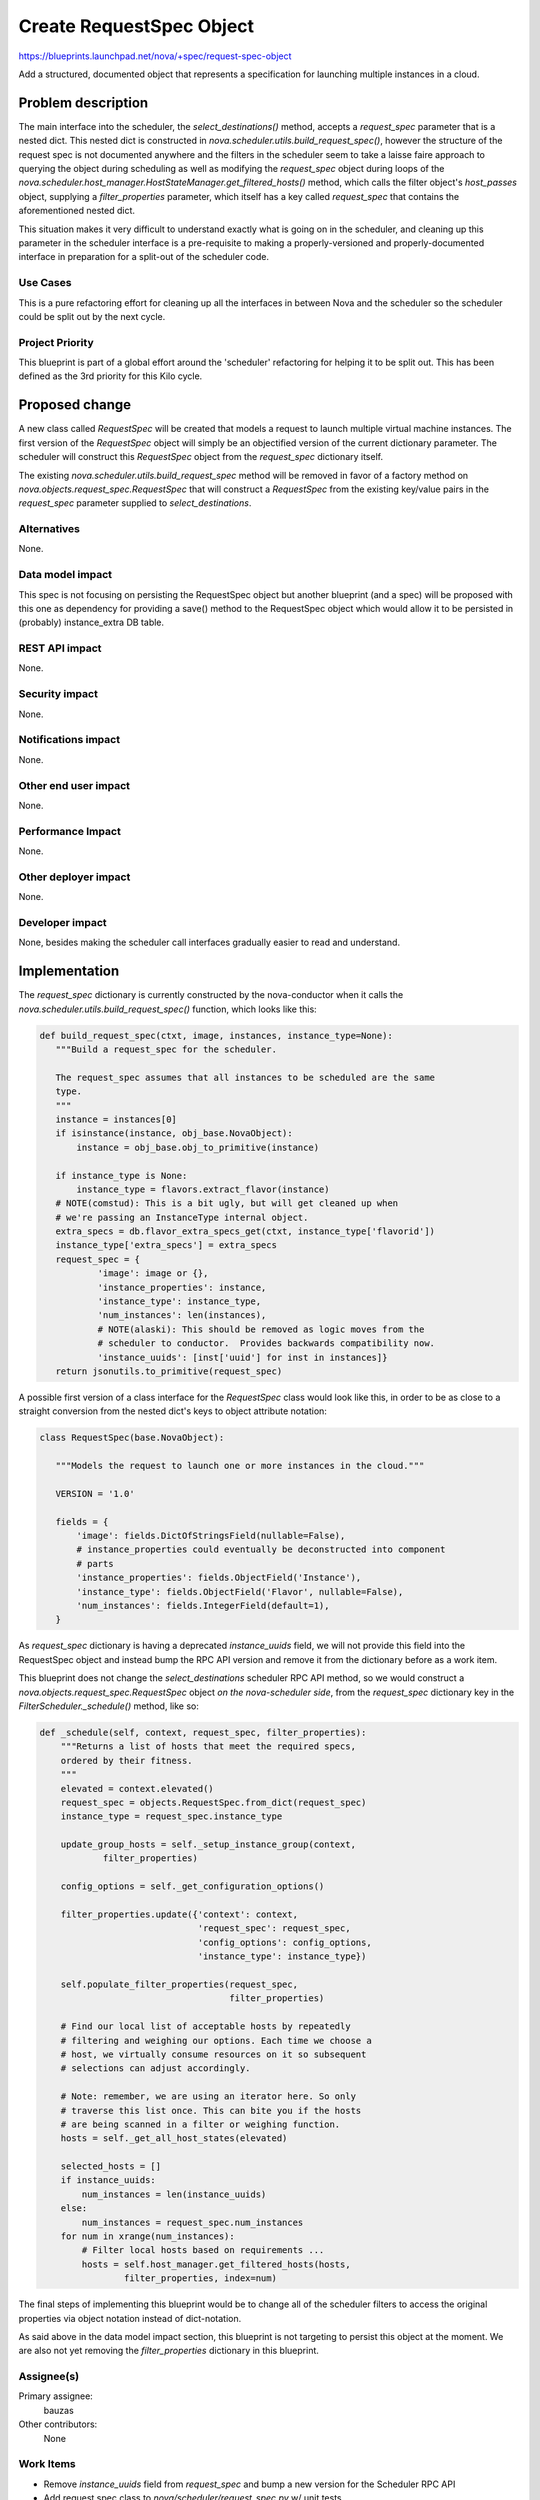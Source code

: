 ..
 This work is licensed under a Creative Commons Attribution 3.0 Unported
 License.

 http://creativecommons.org/licenses/by/3.0/legalcode

=========================
Create RequestSpec Object
=========================

https://blueprints.launchpad.net/nova/+spec/request-spec-object

Add a structured, documented object that represents a specification for
launching multiple instances in a cloud.

Problem description
===================

The main interface into the scheduler, the `select_destinations()` method,
accepts a `request_spec` parameter that is a nested dict. This nested dict is
constructed in `nova.scheduler.utils.build_request_spec()`, however the
structure of the request spec is not documented anywhere and the filters in the
scheduler seem to take a laisse faire approach to querying the object during
scheduling as well as modifying the `request_spec` object during loops of the
`nova.scheduler.host_manager.HostStateManager.get_filtered_hosts()` method,
which calls the filter object's `host_passes` object, supplying a
`filter_properties` parameter, which itself has a key called `request_spec`
that contains the aforementioned nested dict.

This situation makes it very difficult to understand exactly what is going on
in the scheduler, and cleaning up this parameter in the scheduler interface is
a pre-requisite to making a properly-versioned and properly-documented
interface in preparation for a split-out of the scheduler code.


Use Cases
----------

This is a pure refactoring effort for cleaning up all the interfaces in between
Nova and the scheduler so the scheduler could be split out by the next cycle.

Project Priority
-----------------

This blueprint is part of a global effort around the 'scheduler' refactoring
for helping it to be split out. This has been defined as the 3rd priority for
this Kilo cycle.


Proposed change
===============

A new class called `RequestSpec` will be created that models a request to
launch multiple virtual machine instances. The first version of the
`RequestSpec` object will simply be an objectified version of the current
dictionary parameter. The scheduler will construct this `RequestSpec` object
from the `request_spec` dictionary itself.

The existing
`nova.scheduler.utils.build_request_spec` method will be removed in favor of a
factory method on `nova.objects.request_spec.RequestSpec` that will construct
a `RequestSpec` from the existing key/value pairs in the `request_spec`
parameter supplied to `select_destinations`.

Alternatives
------------

None.

Data model impact
-----------------

This spec is not focusing on persisting the RequestSpec object but another
blueprint (and a spec) will be proposed with this one as dependency for
providing a save() method to the RequestSpec object which would allow it to be
persisted in (probably) instance_extra DB table.

REST API impact
---------------

None.

Security impact
---------------

None.

Notifications impact
--------------------

None.

Other end user impact
---------------------

None.

Performance Impact
------------------

None.

Other deployer impact
---------------------

None.

Developer impact
----------------

None, besides making the scheduler call interfaces gradually easier to read
and understand.


Implementation
==============

The `request_spec` dictionary is currently constructed by the nova-conductor
when it calls the `nova.scheduler.utils.build_request_spec()` function, which
looks like this:

.. code:: python

 def build_request_spec(ctxt, image, instances, instance_type=None):
    """Build a request_spec for the scheduler.

    The request_spec assumes that all instances to be scheduled are the same
    type.
    """
    instance = instances[0]
    if isinstance(instance, obj_base.NovaObject):
        instance = obj_base.obj_to_primitive(instance)

    if instance_type is None:
        instance_type = flavors.extract_flavor(instance)
    # NOTE(comstud): This is a bit ugly, but will get cleaned up when
    # we're passing an InstanceType internal object.
    extra_specs = db.flavor_extra_specs_get(ctxt, instance_type['flavorid'])
    instance_type['extra_specs'] = extra_specs
    request_spec = {
            'image': image or {},
            'instance_properties': instance,
            'instance_type': instance_type,
            'num_instances': len(instances),
            # NOTE(alaski): This should be removed as logic moves from the
            # scheduler to conductor.  Provides backwards compatibility now.
            'instance_uuids': [inst['uuid'] for inst in instances]}
    return jsonutils.to_primitive(request_spec)

A possible first version of a class interface for the `RequestSpec`
class would look like this, in order to be as close to a straight conversion
from the nested dict's keys to object attribute notation:

.. code:: python

 class RequestSpec(base.NovaObject):

    """Models the request to launch one or more instances in the cloud."""

    VERSION = '1.0'

    fields = {
        'image': fields.DictOfStringsField(nullable=False),
        # instance_properties could eventually be deconstructed into component
        # parts
        'instance_properties': fields.ObjectField('Instance'),
        'instance_type': fields.ObjectField('Flavor', nullable=False),
        'num_instances': fields.IntegerField(default=1),
    }

As `request_spec` dictionary is having a deprecated `instance_uuids` field, we
will not provide this field into the RequestSpec object and instead bump the
RPC API version and remove it from the dictionary before as a work item.

This blueprint does not change the `select_destinations` scheduler RPC API
method, so we would construct a `nova.objects.request_spec.RequestSpec` object
*on the nova-scheduler side*, from the `request_spec` dictionary key in the
`FilterScheduler._schedule()` method, like so:

.. code:: python

    def _schedule(self, context, request_spec, filter_properties):
        """Returns a list of hosts that meet the required specs,
        ordered by their fitness.
        """
        elevated = context.elevated()
        request_spec = objects.RequestSpec.from_dict(request_spec)
        instance_type = request_spec.instance_type

        update_group_hosts = self._setup_instance_group(context,
                filter_properties)

        config_options = self._get_configuration_options()

        filter_properties.update({'context': context,
                                  'request_spec': request_spec,
                                  'config_options': config_options,
                                  'instance_type': instance_type})

        self.populate_filter_properties(request_spec,
                                        filter_properties)

        # Find our local list of acceptable hosts by repeatedly
        # filtering and weighing our options. Each time we choose a
        # host, we virtually consume resources on it so subsequent
        # selections can adjust accordingly.

        # Note: remember, we are using an iterator here. So only
        # traverse this list once. This can bite you if the hosts
        # are being scanned in a filter or weighing function.
        hosts = self._get_all_host_states(elevated)

        selected_hosts = []
        if instance_uuids:
            num_instances = len(instance_uuids)
        else:
            num_instances = request_spec.num_instances
        for num in xrange(num_instances):
            # Filter local hosts based on requirements ...
            hosts = self.host_manager.get_filtered_hosts(hosts,
                    filter_properties, index=num)

The final steps of implementing this blueprint would be to change all
of the scheduler filters to access the original properties via object
notation instead of dict-notation.

As said above in the data model impact section, this blueprint is not targeting
to persist this object at the moment. We are also not yet removing the
`filter_properties` dictionary in this blueprint.

Assignee(s)
-----------

Primary assignee:
  bauzas

Other contributors:
  None

Work Items
----------

- Remove `instance_uuids` field from `request_spec` and bump a new version for
  the Scheduler RPC API

- Add request spec class to `nova/scheduler/request_spec.py` w/ unit tests

- Add a factory classmethod on `nova.scheduler.RequestSpec` that constructs a
  `RequestSpec` object from the *existing* set of instance type extra_specs,
  scheduler_hints, flavor and image objects that are supplied to the
  `nova.scheduler.utils.build_request_spec` function.

- Modify `FilterScheduler._schedule()` to construct a `RequestSpec` object
  from the supplied nested `request_spec` dictionary

- Convert all filter classes to operate against the `RequestSpec` object
  instead the nested `request_spec` dictionary.

- Add developer reference documentation for what the request spec models.

Dependencies
============

None.

Testing
=======

New unit tests for the request spec objects will be added. The existing unit
tests of the scheduler filters will be modified to access the `RequestSpec`
object in the `filter_properties` dictionary.

Documentation Impact
====================

Update any developer reference material that might be referencing the old
dictionary accesses.

References
==========

This blueprint is part of an overall effort to clean up, version, and stabilize
the interfaces between the nova-api, nova-scheduler, nova-conductor and
nova-compute daemons that involve scheduling and resource decisions.

See https://wiki.openstack.org/wiki/Gantt/kilo#Tasks for the list of all
blueprints targeted for Kilo.
